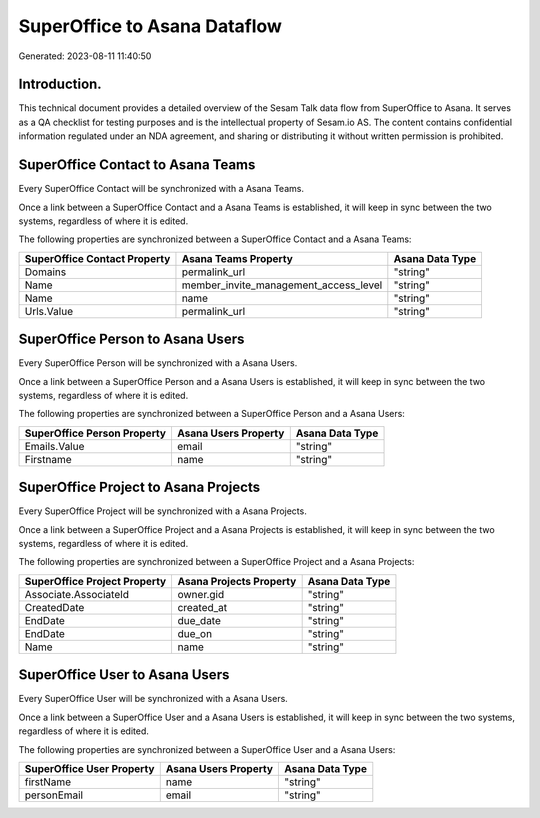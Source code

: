 =============================
SuperOffice to Asana Dataflow
=============================

Generated: 2023-08-11 11:40:50

Introduction.
------------

This technical document provides a detailed overview of the Sesam Talk data flow from SuperOffice to Asana. It serves as a QA checklist for testing purposes and is the intellectual property of Sesam.io AS. The content contains confidential information regulated under an NDA agreement, and sharing or distributing it without written permission is prohibited.

SuperOffice Contact to Asana Teams
----------------------------------
Every SuperOffice Contact will be synchronized with a Asana Teams.

Once a link between a SuperOffice Contact and a Asana Teams is established, it will keep in sync between the two systems, regardless of where it is edited.

The following properties are synchronized between a SuperOffice Contact and a Asana Teams:

.. list-table::
   :header-rows: 1

   * - SuperOffice Contact Property
     - Asana Teams Property
     - Asana Data Type
   * - Domains
     - permalink_url
     - "string"
   * - Name
     - member_invite_management_access_level
     - "string"
   * - Name
     - name
     - "string"
   * - Urls.Value
     - permalink_url
     - "string"


SuperOffice Person to Asana Users
---------------------------------
Every SuperOffice Person will be synchronized with a Asana Users.

Once a link between a SuperOffice Person and a Asana Users is established, it will keep in sync between the two systems, regardless of where it is edited.

The following properties are synchronized between a SuperOffice Person and a Asana Users:

.. list-table::
   :header-rows: 1

   * - SuperOffice Person Property
     - Asana Users Property
     - Asana Data Type
   * - Emails.Value
     - email
     - "string"
   * - Firstname
     - name
     - "string"


SuperOffice Project to Asana Projects
-------------------------------------
Every SuperOffice Project will be synchronized with a Asana Projects.

Once a link between a SuperOffice Project and a Asana Projects is established, it will keep in sync between the two systems, regardless of where it is edited.

The following properties are synchronized between a SuperOffice Project and a Asana Projects:

.. list-table::
   :header-rows: 1

   * - SuperOffice Project Property
     - Asana Projects Property
     - Asana Data Type
   * - Associate.AssociateId
     - owner.gid
     - "string"
   * - CreatedDate
     - created_at
     - "string"
   * - EndDate
     - due_date
     - "string"
   * - EndDate
     - due_on
     - "string"
   * - Name
     - name
     - "string"


SuperOffice User to Asana Users
-------------------------------
Every SuperOffice User will be synchronized with a Asana Users.

Once a link between a SuperOffice User and a Asana Users is established, it will keep in sync between the two systems, regardless of where it is edited.

The following properties are synchronized between a SuperOffice User and a Asana Users:

.. list-table::
   :header-rows: 1

   * - SuperOffice User Property
     - Asana Users Property
     - Asana Data Type
   * - firstName
     - name
     - "string"
   * - personEmail
     - email
     - "string"

